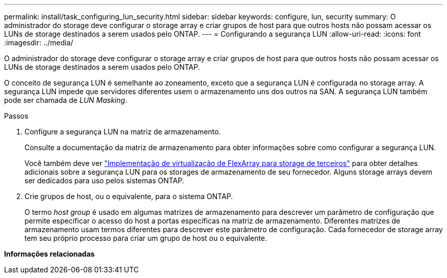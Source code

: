 ---
permalink: install/task_configuring_lun_security.html 
sidebar: sidebar 
keywords: configure, lun, security 
summary: O administrador do storage deve configurar o storage array e criar grupos de host para que outros hosts não possam acessar os LUNs de storage destinados a serem usados pelo ONTAP. 
---
= Configurando a segurança LUN
:allow-uri-read: 
:icons: font
:imagesdir: ../media/


[role="lead"]
O administrador do storage deve configurar o storage array e criar grupos de host para que outros hosts não possam acessar os LUNs de storage destinados a serem usados pelo ONTAP.

O conceito de segurança LUN é semelhante ao zoneamento, exceto que a segurança LUN é configurada no storage array. A segurança LUN impede que servidores diferentes usem o armazenamento uns dos outros na SAN. A segurança LUN também pode ser chamada de _LUN Masking_.

.Passos
. Configure a segurança LUN na matriz de armazenamento.
+
Consulte a documentação da matriz de armazenamento para obter informações sobre como configurar a segurança LUN.

+
Você também deve ver https://docs.netapp.com/us-en/ontap-flexarray/implement-third-party/index.html["Implementação de virtualização de FlexArray para storage de terceiros"] para obter detalhes adicionais sobre a segurança LUN para os storages de armazenamento de seu fornecedor. Alguns storage arrays devem ser dedicados para uso pelos sistemas ONTAP.

. Crie grupos de host, ou o equivalente, para o sistema ONTAP.
+
O termo _host group_ é usado em algumas matrizes de armazenamento para descrever um parâmetro de configuração que permite especificar o acesso do host a portas específicas na matriz de armazenamento. Diferentes matrizes de armazenamento usam termos diferentes para descrever este parâmetro de configuração. Cada fornecedor de storage array tem seu próprio processo para criar um grupo de host ou o equivalente.



*Informações relacionadas*
